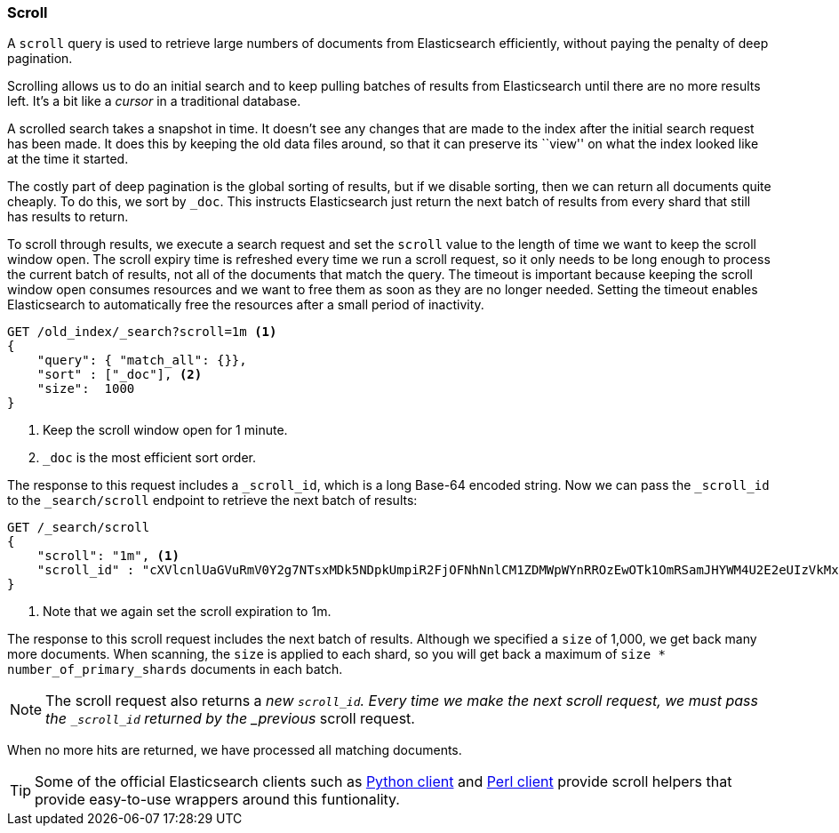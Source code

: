 [[scroll]]
=== Scroll

A `scroll` query ((("scroll API))) is used to retrieve
large numbers of documents from Elasticsearch efficiently, without paying the
penalty of deep pagination.

Scrolling allows us to((("scrolled search"))) do an initial search and to keep pulling
batches of results from Elasticsearch until there are no more results left.
It's a bit like a _cursor_ in ((("cursors")))a traditional database.

A scrolled search takes a snapshot in time. It doesn't see any changes that
are made to the index after the initial search request has been made. It does
this by keeping the old data files around, so that it can preserve its ``view''
on what the index looked like at the time it started.

The costly part of deep pagination is the global sorting of results, but if we
disable sorting, then we can return all documents quite cheaply. To do this, we
sort by `_doc`. This instructs Elasticsearch just return the next batch of 
results from every shard that still has results to return.

To scroll through results, we execute a search request and set the `scroll` value to
the length of time we want to keep the scroll window open. The scroll expiry 
time is refreshed every time we run a scroll request, so it only needs to be long enough
to process the current batch of results, not all of the documents that match
the query. The timeout is important because keeping the scroll window open
consumes resources and we want to free them as soon as they are no longer needed. 
Setting the timeout enables Elasticsearch to automatically free the resources 
after a small period of inactivity.

[source,js]
--------------------------------------------------
GET /old_index/_search?scroll=1m <1>
{
    "query": { "match_all": {}},
    "sort" : ["_doc"], <2>
    "size":  1000
}
--------------------------------------------------
<1> Keep the scroll window open for 1 minute.
<2> `_doc` is the most efficient sort order. 

The response to this request includes a
`_scroll_id`, which is a long Base-64 encoded((("scroll_id"))) string. Now we can pass the
`_scroll_id` to the `_search/scroll` endpoint to retrieve the next batch of
results:

[source,js]
--------------------------------------------------
GET /_search/scroll
{
    "scroll": "1m", <1>
    "scroll_id" : "cXVlcnlUaGVuRmV0Y2g7NTsxMDk5NDpkUmpiR2FjOFNhNnlCM1ZDMWpWYnRROzEwOTk1OmRSamJHYWM4U2E2eUIzVkMxalZidFE7MTA5OTM6ZFJqYkdhYzhTYTZ5QjNWQzFqVmJ0UTsxMTE5MDpBVUtwN2lxc1FLZV8yRGVjWlI2QUVBOzEwOTk2OmRSamJHYWM4U2E2eUIzVkMxalZidFE7MDs="
}
--------------------------------------------------
<1> Note that we again set the scroll expiration to 1m.  

The response to this scroll request includes the next batch of results.
Although we specified a `size` of 1,000, we get back many more
documents.((("size parameter", "in scanning")))  When scanning, the `size` is applied to each shard, so you will
get back a maximum of `size * number_of_primary_shards` documents in each
batch.

NOTE: The scroll request also returns  a _new_ `_scroll_id`.  Every time
we make the next scroll request, we must pass the `_scroll_id` returned by the
_previous_ scroll request.

When no more hits are returned, we have processed all matching documents.

TIP: Some of the official Elasticsearch clients such as 
http://elasticsearch-py.readthedocs.org/en/master/helpers.html#scan[Python client] and 
https://metacpan.org/pod/Search::Elasticsearch::Scroll[Perl client] provide scroll helpers that
provide easy-to-use wrappers around this funtionality.

